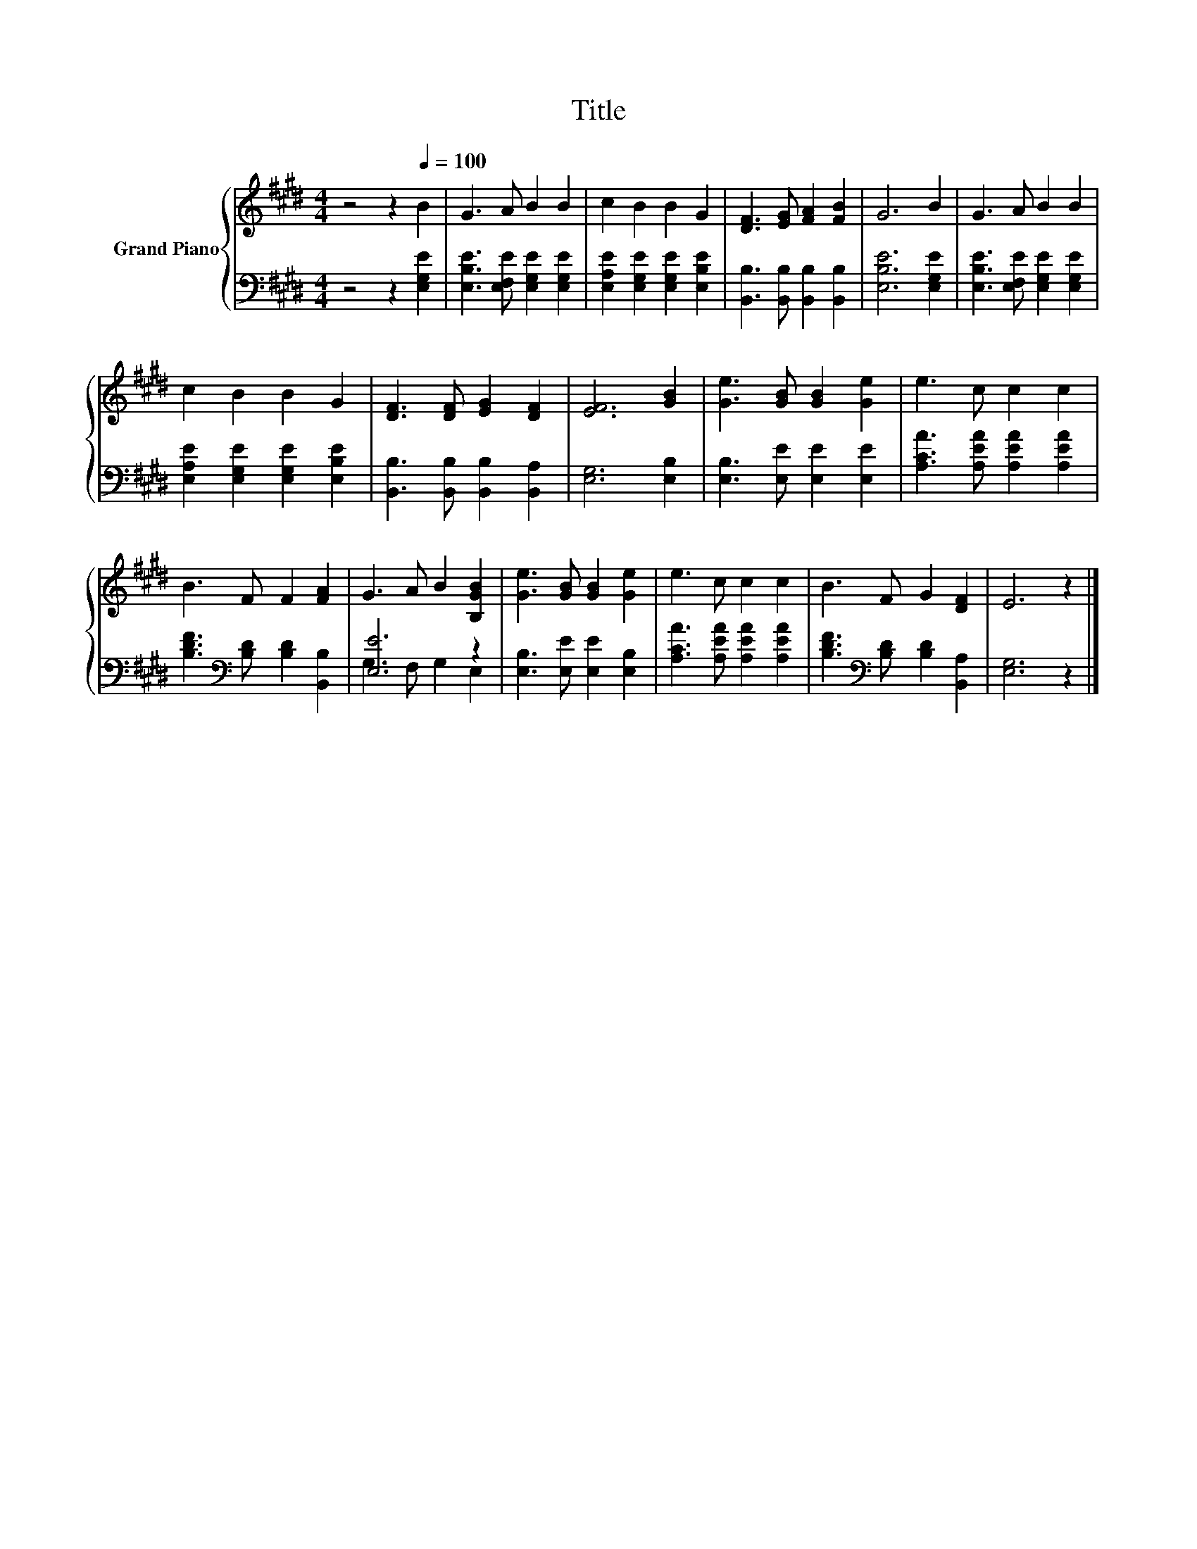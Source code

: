 X:1
T:Title
%%score { 1 | ( 2 3 ) }
L:1/8
M:4/4
K:E
V:1 treble nm="Grand Piano"
V:2 bass 
V:3 bass 
V:1
 z4 z2[Q:1/4=100] B2 | G3 A B2 B2 | c2 B2 B2 G2 | [DF]3 [EG] [FA]2 [FB]2 | G6 B2 | G3 A B2 B2 | %6
 c2 B2 B2 G2 | [DF]3 [DF] [EG]2 [DF]2 | [EF]6 [GB]2 | [Ge]3 [GB] [GB]2 [Ge]2 | e3 c c2 c2 | %11
 B3 F F2 [FA]2 | G3 A B2 [B,GB]2 | [Ge]3 [GB] [GB]2 [Ge]2 | e3 c c2 c2 | B3 F G2 [DF]2 | E6 z2 |] %17
V:2
 z4 z2 [E,G,E]2 | [E,B,E]3 [E,F,E] [E,G,E]2 [E,G,E]2 | [E,A,E]2 [E,G,E]2 [E,G,E]2 [E,B,E]2 | %3
 [B,,B,]3 [B,,B,] [B,,B,]2 [B,,B,]2 | [E,B,E]6 [E,G,E]2 | [E,B,E]3 [E,F,E] [E,G,E]2 [E,G,E]2 | %6
 [E,A,E]2 [E,G,E]2 [E,G,E]2 [E,B,E]2 | [B,,B,]3 [B,,B,] [B,,B,]2 [B,,A,]2 | [E,G,]6 [E,B,]2 | %9
 [E,B,]3 [E,E] [E,E]2 [E,E]2 | [A,CA]3 [A,EA] [A,EA]2 [A,EA]2 | %11
 [B,DF]3[K:bass] [B,D] [B,D]2 [B,,B,]2 | [E,E]6 z2 | [E,B,]3 [E,E] [E,E]2 [E,B,]2 | %14
 [A,CA]3 [A,EA] [A,EA]2 [A,EA]2 | [B,DF]3[K:bass] [B,D] [B,D]2 [B,,A,]2 | [E,G,]6 z2 |] %17
V:3
 x8 | x8 | x8 | x8 | x8 | x8 | x8 | x8 | x8 | x8 | x8 | x3[K:bass] x5 | G,3 F, G,2 E,2 | x8 | x8 | %15
 x3[K:bass] x5 | x8 |] %17

